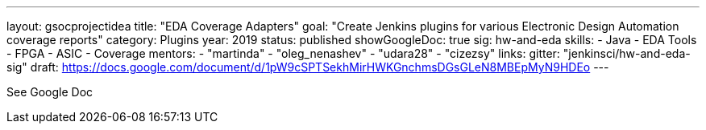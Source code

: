 ---
layout: gsocprojectidea
title: "EDA Coverage Adapters"
goal: "Create Jenkins plugins for various Electronic Design Automation coverage reports"
category: Plugins
year: 2019
status: published
showGoogleDoc: true
sig: hw-and-eda
skills:
- Java
- EDA Tools
- FPGA
- ASIC
- Coverage
mentors:
- "martinda"
- "oleg_nenashev"
- "udara28"
- "cizezsy"
links:
  gitter: "jenkinsci/hw-and-eda-sig"
  draft: https://docs.google.com/document/d/1pW9cSPTSekhMirHWKGnchmsDGsGLeN8MBEpMyN9HDEo
---

See Google Doc
